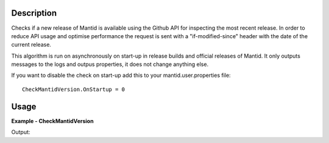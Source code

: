 
.. algorithm::

.. summary::

.. alias::

.. properties::

Description
-----------

Checks if a new release of Mantid is available using the Github API for inspecting the most recent release.  
In order to reduce API usage and optimise performance the request is sent with a "if-modified-since" header
with the date of the current release.

This algorithm is run on asynchronously on start-up in release builds and official releases of Mantid.  
It only outputs messages to the logs and outpus properties, it does not change anything else.

If you want to disable the check on start-up add this to your mantid.user.properties file::

    CheckMantidVersion.OnStartup = 0

Usage
-----

**Example - CheckMantidVersion**

.. testcode:: CheckMantidVersionExample

    (current_version, most_recent_version, is_new_version_available)=CheckMantidVersion()
    print "Current Version: " + current_version
    print "Most Recent Version: " + most_recent_version
    print "Is a newer version available? " + str(is_new_version_available)

Output:

.. testoutput:: CheckMantidVersionExample
   :options: +ELLIPSIS, +NORMALIZE_WHITESPACE
   
    Current Version: ...
    Most Recent Version: ...
    Is a newer version available? ...


.. categories::

.. sourcelink::

